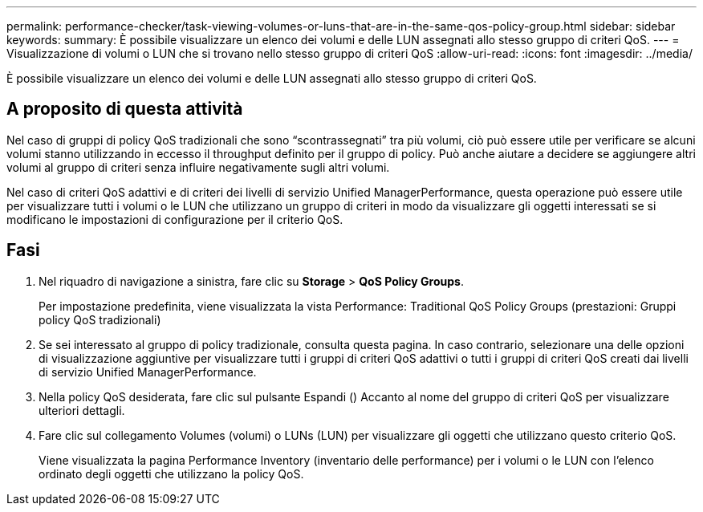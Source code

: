 ---
permalink: performance-checker/task-viewing-volumes-or-luns-that-are-in-the-same-qos-policy-group.html 
sidebar: sidebar 
keywords:  
summary: È possibile visualizzare un elenco dei volumi e delle LUN assegnati allo stesso gruppo di criteri QoS. 
---
= Visualizzazione di volumi o LUN che si trovano nello stesso gruppo di criteri QoS
:allow-uri-read: 
:icons: font
:imagesdir: ../media/


[role="lead"]
È possibile visualizzare un elenco dei volumi e delle LUN assegnati allo stesso gruppo di criteri QoS.



== A proposito di questa attività

Nel caso di gruppi di policy QoS tradizionali che sono "`scontrassegnati`" tra più volumi, ciò può essere utile per verificare se alcuni volumi stanno utilizzando in eccesso il throughput definito per il gruppo di policy. Può anche aiutare a decidere se aggiungere altri volumi al gruppo di criteri senza influire negativamente sugli altri volumi.

Nel caso di criteri QoS adattivi e di criteri dei livelli di servizio Unified ManagerPerformance, questa operazione può essere utile per visualizzare tutti i volumi o le LUN che utilizzano un gruppo di criteri in modo da visualizzare gli oggetti interessati se si modificano le impostazioni di configurazione per il criterio QoS.



== Fasi

. Nel riquadro di navigazione a sinistra, fare clic su *Storage* > *QoS Policy Groups*.
+
Per impostazione predefinita, viene visualizzata la vista Performance: Traditional QoS Policy Groups (prestazioni: Gruppi policy QoS tradizionali)

. Se sei interessato al gruppo di policy tradizionale, consulta questa pagina. In caso contrario, selezionare una delle opzioni di visualizzazione aggiuntive per visualizzare tutti i gruppi di criteri QoS adattivi o tutti i gruppi di criteri QoS creati dai livelli di servizio Unified ManagerPerformance.
. Nella policy QoS desiderata, fare clic sul pulsante Espandi (image:../media/chevron-down.gif[""]) Accanto al nome del gruppo di criteri QoS per visualizzare ulteriori dettagli.image:../media/adaptive-qos-expanded.gif[""]
. Fare clic sul collegamento Volumes (volumi) o LUNs (LUN) per visualizzare gli oggetti che utilizzano questo criterio QoS.
+
Viene visualizzata la pagina Performance Inventory (inventario delle performance) per i volumi o le LUN con l'elenco ordinato degli oggetti che utilizzano la policy QoS.


